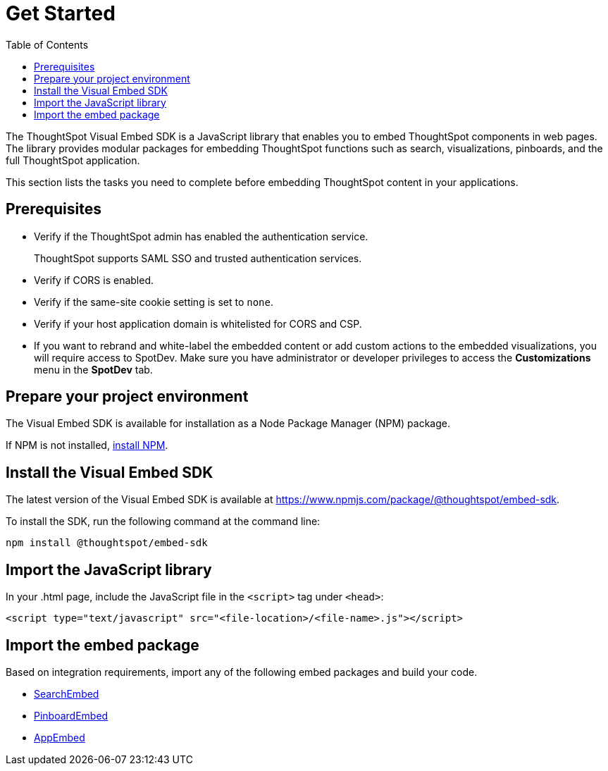 = Get Started
:toc: true

:page-title: Getting Started
:page-pageid: getting-started
:page-description: Getting Started

The ThoughtSpot Visual Embed SDK is a JavaScript library that enables you to embed ThoughtSpot components in web pages. The library provides modular packages for embedding ThoughtSpot functions such as search, visualizations, pinboards, and the full ThoughtSpot application.

This section lists the tasks you need to complete before embedding ThoughtSpot content in your applications.

== Prerequisites

* Verify if the ThoughtSpot admin has enabled the authentication service.
+
ThoughtSpot supports SAML SSO and trusted authentication services.

* Verify if CORS is enabled.
* Verify if the same-site cookie setting is set to `none`.
* Verify if your host application domain is whitelisted for CORS and CSP.
* If you want to rebrand and white-label the embedded content or add custom actions to the embedded visualizations, you will require access to SpotDev. Make sure you have administrator or developer  privileges to access the *Customizations* menu in the *SpotDev* tab.

== Prepare your project environment
The Visual Embed SDK is available for installation as a Node Package Manager (NPM) package.

If NPM is not installed, link:https://www.npmjs.com/get-npm[install NPM, window=_blank].

== Install the Visual Embed SDK
The latest version of the Visual Embed SDK is available at link:https://www.npmjs.com/package/@thoughtspot/embed-sdk[https://www.npmjs.com/package/@thoughtspot/embed-sdk, window=_blank].

To install the SDK, run the following command at the command line:
[source,shell]
----
npm install @thoughtspot/embed-sdk
----
== Import the JavaScript library

In your .html page, include the JavaScript file in the `<script>` tag under `<head>`:
[source,html]
----
<script type="text/javascript" src="<file-location>/<file-name>.js"></script>

----
== Import the embed package

Based on integration requirements, import any of the following embed packages and build your code.

* xref:embed-search.adoc[SearchEmbed]
* xref:embed-pinboard.adoc[PinboardEmbed]
* xref:full-embed.adoc[AppEmbed]
